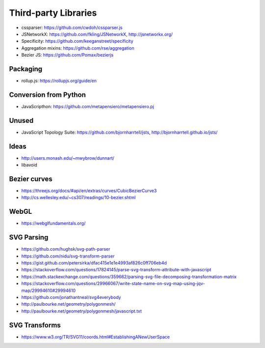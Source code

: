 Third-party Libraries
=====================

* cssparser: https://github.com/cwdoh/cssparser.js
* JSNetworkX: https://github.com/fkling/JSNetworkX, http://jsnetworkx.org/
* Specificity: https://github.com/keeganstreet/specificity
* Aggregation mixins: https://github.com/rse/aggregation
* Bezier JS: https://github.com/Pomax/bezierjs


Packaging
---------

* rollup.js: https://rollupjs.org/guide/en


Conversion from Python
----------------------

* JavaScripthon: https://github.com/metapensiero/metapensiero.pj


Unused
------

* JavaScript Topology Suite: https://github.com/bjornharrtell/jsts, http://bjornharrtell.github.io/jsts/

Ideas
-----

* http://users.monash.edu/~mwybrow/dunnart/
* libavoid

Bezier curves
-------------

* https://threejs.org/docs/#api/en/extras/curves/CubicBezierCurve3
* http://cs.wellesley.edu/~cs307/readings/10-bezier.shtml


WebGL
-----

* https://webglfundamentals.org/

SVG Parsing
-----------
* https://github.com/hughsk/svg-path-parser
* https://github.com/nidu/svg-transform-parser
* https://gist.github.com/petersirka/dfac415e1e1e4993af826c0ff706eb4d
* https://stackoverflow.com/questions/17824145/parse-svg-transform-attribute-with-javascript

* https://math.stackexchange.com/questions/359662/parsing-svg-file-decomposing-transformation-matrix

* https://stackoverflow.com/questions/29966067/write-state-name-on-svg-map-using-jqv-map/29994610#29994610

* https://github.com/jonathantneal/svg4everybody

* http://paulbourke.net/geometry/polygonmesh/
* http://paulbourke.net/geometry/polygonmesh/javascript.txt

SVG Transforms
--------------

* https://www.w3.org/TR/SVG11/coords.html#EstablishingANewUserSpace
